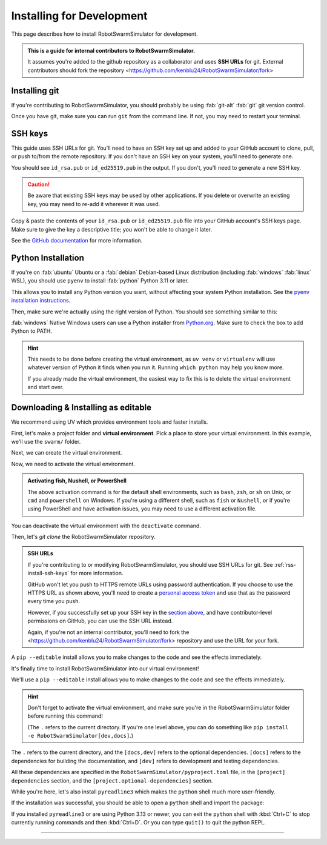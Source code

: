 **************************
Installing for Development
**************************

This page describes how to install RobotSwarmSimulator for development.

.. admonition:: This is a guide for **internal contributors** to RobotSwarmSimulator.
   
   It assumes you're added to the github repository as a collaborator
   and uses **SSH URLs** for git. External contributors should fork the repository <https://github.com/kenblu24/RobotSwarmSimulator/fork>

.. seealso::
   This guide was written with a Unix-like operating system in mind, such as :fab:`linux` Linux or :fab:`apple` macOS.
   If you're on :fab:`windows` Windows, consider using WSL :doc:`/guide/install-wsl` which allows you to follow this guide
   as if you were on Linux. Then, see :ref:`wsl-post-install` for further setup.


Installing git
==============


If you're contributing to RobotSwarmSimulator, you should probably be using :fab:`git-alt` :fab:`git` git version control.

.. button-link:: https://git-scm.com/downloads
   :ref-type: myst
   :color: primary

   :fab:`git-alt` Download git :fas:`arrow-up-right-from-square`

Once you have git, make sure you can run ``git`` from the command line. If not, you may need to restart your terminal.

.. _rss-install-ssh-keys:

SSH keys
========

This guide uses SSH URLs for git. You'll need to have an SSH key set up and added to your GitHub account
to clone, pull, or push to/from the remote repository.
If you don't have an SSH key on your system, you'll need to generate one.

.. code-block:: console
   :caption: "Check if you have an SSH key already"

   $ ls -A ~/.ssh
   id_rsa  id_rsa.pub  known_hosts

You should see ``id_rsa.pub`` or ``id_ed25519.pub`` in the output.
If you don't, you'll need to generate a new SSH key.

.. caution::
   Be aware that existing SSH keys may be used by other applications. If you delete or overwrite an existing key,
   you may need to re-add it wherever it was used.

.. code-block:: console
   :caption: Generate a new SSH key

   $ ssh-keygen

Copy & paste the contents of your ``id_rsa.pub`` or ``id_ed25519.pub`` file into your GitHub account's SSH keys page.
Make sure to give the key a descriptive title; you won't be able to change it later.

.. button-link:: https://github.com/settings/ssh/new
   :ref-type: myst
   :color: secondary

   :fas:`key` Add :fab:`github` GitHub SSH key :fas:`arrow-up-right-from-square`


See the `GitHub documentation <https://docs.github.com/en/authentication/connecting-to-github-with-ssh/generating-a-new-ssh-key-and-adding-it-to-the-ssh-agent>`_ for more information.


Python Installation
===================

If you're on :fab:`ubuntu` Ubuntu or a :fab:`debian` Debian-based Linux distribution (including :fab:`windows` :fab:`linux` WSL), you should use ``pyenv``
to install :fab:`python` Python 3.11 or later.

This allows you to install any Python version you want, without affecting your system Python installation.
See the `pyenv installation instructions <https://github.com/pyenv/pyenv#installation>`_.

.. code-block:: bash
   :caption: Install & switch to Python>=3.11

   pyenv install 3.13
   pyenv global 3.13

Then, make sure we're actually using the right version of Python.
You should see something similar to this:

.. code-block:: console
   :caption: Check the python version and make sure ``_ctypes`` is available

   $ which python
   /home/username/.pyenv/shims/python
   $ python --version
   Python 3.13.0
   $ python -c "import _ctypes"
   $ pip --version
   pip 24.2 from /home/username/.pyenv/versions/3.13.0/lib/python3.13/site-packages/pip (python 3.13)


:fab:`windows` Native Windows users can use a Python installer from `Python.org <https://www.python.org/downloads/>`_.
Make sure to check the box to add Python to PATH.


.. hint::
   This needs to be done before creating the virtual environment, as ``uv venv`` or ``virtualenv``
   will use whatever version of Python it finds when you run it. Running ``which python`` may help you know more.

   If you already made the virtual environment, the easiest way to fix this is to delete the virtual environment and start over.

.. seealso::
   If you're running Tennlab simulations on the **Hopper cluster**, please use the `hopper install scripts <https://github.com/GMU-ASRC/neuroswarm/tree/main/scripts/hopper>`_.


.. _rss-install-editable:

Downloading & Installing as editable
====================================

We recommend using UV which provides environment tools and faster installs.

.. dropdown:: Install UV for faster installs
   :color: secondary
   :open:

   .. code-block:: bash
      :caption: Install ``uv`` <https://github.com/pyuv/uv> for faster installs

      pip install uv -U

   The ``-U`` flag is shorthand for ``--upgrade``.
   
   You can preface most ``pip install`` commands with ``uv`` for *much* faster installation.
   ``uv pip install`` may not work for some packages. If you get an error, try using regular ``pip install`` first.


First, let's make a project folder and **virtual environment**. Pick a place
to store your virtual environment. In this example, we'll use the ``swarm/`` folder.

.. code-block:: bash
   :caption: Make a project folder and virtual environment

   mkdir swarm
   cd swarm

Next, we can create the virtual environment.

.. tab-set::
   :class: sd-width-content-min
   :sync-group: uv

   .. tab-item:: uv
      :sync: uv     

      .. code-block:: bash
         :caption: Create a virtual environment

         uv venv
         

   .. tab-item:: pip
      :sync: pip

      .. code-block:: bash
         :caption: Create a virtual environment

         pip install virtualenv
         virtualenv .venv --prompt .

Now, we need to activate the virtual environment.

.. tab-set::
   :class: sd-width-content-min
   :sync-group: os

   .. tab-item:: :fab:`windows` Windows
      :sync: windows

      .. code-block:: bat

         .venv\Scripts\activate

   .. tab-item:: :fab:`linux` Linux / :fab:`apple` macOS / :fab:`windows`\ :fab:`linux` WSL
      :sync: posix

      .. code-block:: bash

         source .venv/bin/activate

.. admonition:: Activating fish, Nushell, or PowerShell

   The above activation command is for the default shell environments, such as ``bash``, ``zsh``, or ``sh`` on Unix, or ``cmd`` and ``powershell`` on Windows.
   If you're using a different shell, such as ``fish`` or ``Nushell``, or if you're using PowerShell and have activation issues, you may need to use a different activation file.

   .. tab-set::
      :class: sd-width-content-min
      :sync-group: shell

      .. tab-item:: fish
         :sync: fish

         .. code-block:: fish

            source .venv/bin/activate.fish

      .. tab-item:: PowerShell
         :sync: powershell

         .. code-block:: powershell

            .venv\bin\activate.ps1
            

      .. tab-item:: Nushell
         :sync: nushell

         .. tab-set::
            :class: sd-width-content-min
            :sync-group: os

            .. tab-item:: :fab:`windows` Windows
               :sync: windows

               .. code-block:: powershell

                  overlay use .venv\Scripts\activate.nu

            .. tab-item:: :fab:`linux` Linux / :fab:`apple` macOS / :fab:`windows`\ :fab:`linux` WSL
               :sync: posix

               .. code-block:: bash

                  overlay use .venv/bin/activate.nu

You can deactivate the virtual environment with the ``deactivate`` command.

Then, let's `git clone` the RobotSwarmSimulator repository.

.. code-block:: bash
   :caption: git clone the RobotSwarmSimulator repository and ``cd`` into it

   git clone https://github.com/kenblu24/RobotSwarmSimulator.git
   cd RobotSwarmSimulator

.. admonition:: SSH URLs

   If you're contributing to or modifying RobotSwarmSimulator, you should use SSH URLs for git.
   See :ref:`rss-install-ssh-keys` for more information.

   GitHub won't let you push to HTTPS remote URLs using password authentication. If you choose to use the HTTPS URL as shown above,
   you'll need to create a `personal access token <https://docs.github.com/en/authentication/keeping-your-account-and-data-secure/creating-a-personal-access-token>`_
   and use that as the password every time you push.

   However, if you successfully set up your SSH key in the `section above <snm-install-ssh-keys>`_, and have contributor-level permissions on GitHub,
   you can use the SSH URL instead.

   .. code-block:: bash
      :caption: git clone the RobotSwarmSimulator repository (using SSH URL) and ``cd`` into it

      git clone git@github.com:kenblu24/RobotSwarmSimulator.git
      cd RobotSwarmSimulator

   Again, if you're not an internal contributor, you'll need to fork the <https://github.com/kenblu24/RobotSwarmSimulator/fork> repository and use the URL for your fork.


A ``pip --editable`` install allows you to make changes to the code and see the effects immediately.

.. dropdown:: Install UV for faster installs
   :color: secondary
   :open:

   You can preface most ``pip install`` commands with ``uv`` for *much* faster installation.

   .. code-block:: bash
      :caption: Install ``uv`` <https://github.com/pyuv/uv> for faster installs

      pip install uv

   ``uv pip install`` may not work for some packages. If you get an error, try using regular ``pip install`` first.

It's finally time to install RobotSwarmSimulator into our virtual environment!

We'll use a ``pip --editable`` install allows you to make changes to the code and see the effects immediately.

.. hint::

   Don't forget to activate the virtual environment,
   and make sure you're in the RobotSwarmSimulator folder before running this command!

   (The ``.`` refers to the current directory. If you're one level above, you can do something like ``pip install -e RobotSwarmSimulator[dev,docs]``.)

.. tab-set::
   :class: sd-width-content-min
   :sync-group: uv

   .. tab-item:: uv
      :sync: uv

      .. code-block:: bash

         uv pip install -e .[dev,docs]

   .. tab-item:: pip
      :sync: pip

      .. code-block:: bash

         pip install -e .[dev,docs]
         
The ``.`` refers to the current directory, and the ``[docs,dev]`` refers to the optional dependencies.
``[docs]`` refers to the dependencies for building the documentation, and ``[dev]`` refers to development and testing dependencies.

All these dependencies are specified in the ``RobotSwarmSimulator/pyproject.toml`` file, in the ``[project]`` ``dependencies`` section,
and the ``[project.optional-dependencies]`` section.



While you're here, let's also install ``pyreadline3`` which makes the ``python`` shell much more user-friendly.

.. tab-set::
   :class: sd-width-content-min
   :sync-group: uv

   .. tab-item:: uv
      :sync: uv

      .. code-block:: bash

         uv pip install pyreadline3

   .. tab-item:: pip
      :sync: pip

      .. code-block:: bash

         pip install pyreadline3

If the installation was successful, you should be able to open a ``python`` shell and import the package:

.. code-block:: python-console
   :caption: ``python``

   Python 3.11.0 (or newer)
   Type "help", "copyright", "credits" or "license" for more information.
   >>> import swarmsim
   >>> 


If you installed ``pyreadline3`` or are using Python 3.13 or newer, you can exit the ``python`` shell with :kbd:`Ctrl+C` to stop
currently running commands and then :kbd:`Ctrl+D`. Or you can type ``quit()`` to quit the python REPL.

-----

.. card::
   :link: /guide/firstrun
   :link-type: doc
   :link-alt: First Run Tutorial
   :margin: 3

   Finished installing? Check out the :doc:`/guide/firstrun` tutorial.  :fas:`circle-chevron-right;float-right font-size-1_7em`